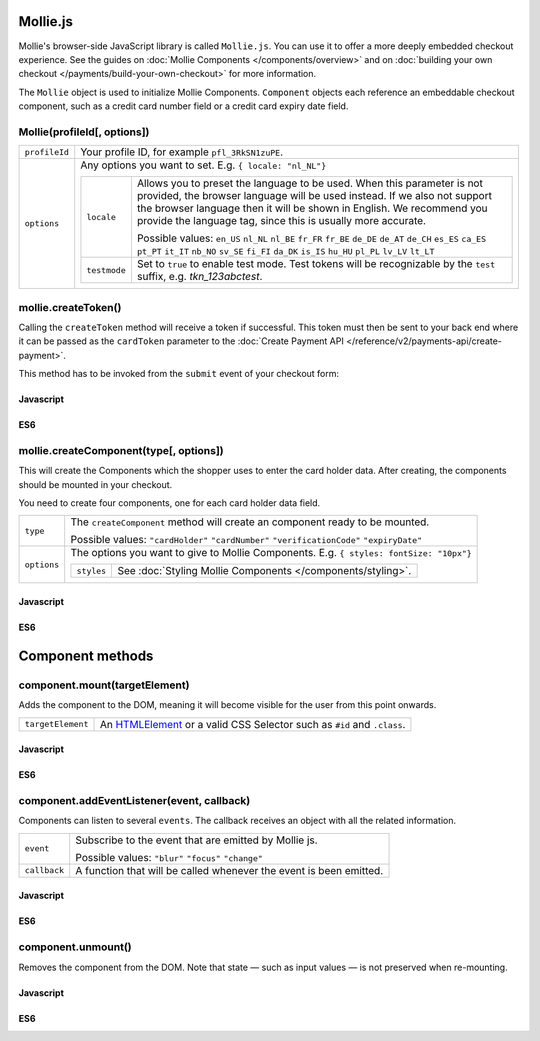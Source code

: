 Mollie.js
=========
.. api-name:: Mollie JavaScript SDK
   :version: 1

.. endpoint::
   :url: https://js.mollie.com/v1/mollie.js

Mollie's browser-side JavaScript library is called ``Mollie.js``. You can use it to offer a more deeply embedded
checkout experience. See the guides on :doc:`Mollie Components </components/overview>` and on
:doc:`building your own checkout </payments/build-your-own-checkout>` for more information.

The ``Mollie`` object is used to initialize Mollie Components. ``Component`` objects each reference an embeddable
checkout component, such as a credit card number field or a credit card expiry date field.

.. _components-mollie-constructor:

Mollie(profileId[, options])
----------------------------
.. list-table::
   :widths: auto

   * - ``profileId``

       .. type:: string
          :required: true

     - Your profile ID, for example ``pfl_3RkSN1zuPE``.

   * - ``options``

       .. type:: options object
          :required: false

     - Any options you want to set. E.g. ``{ locale: "nl_NL"}``

       .. list-table::
          :widths: auto

          * - ``locale``

              .. type:: string
                 :required: false

            - Allows you to preset the language to be used. When this parameter is not provided, the browser language
              will be used instead. If we also not support the browser language then it will be shown in English. We
              recommend you provide the language tag, since this is usually more accurate.

              Possible values: ``en_US`` ``nl_NL`` ``nl_BE`` ``fr_FR`` ``fr_BE`` ``de_DE`` ``de_AT`` ``de_CH`` ``es_ES``
              ``ca_ES`` ``pt_PT`` ``it_IT`` ``nb_NO`` ``sv_SE`` ``fi_FI`` ``da_DK`` ``is_IS`` ``hu_HU`` ``pl_PL``
              ``lv_LV`` ``lt_LT``

          * - ``testmode``

              .. type:: boolean
                 :required: false

            - Set to ``true`` to enable test mode. Test tokens will be recognizable by the ``test`` suffix, e.g.
              `tkn_123abctest`.

.. _components-mollie-create-token:

mollie.createToken()
--------------------
Calling the ``createToken`` method will receive a token if successful. This token must then be sent to your back end
where it can be passed as the ``cardToken`` parameter to the
:doc:`Create Payment API </reference/v2/payments-api/create-payment>`.

This method has to be invoked from the ``submit`` event of your checkout form:

Javascript
^^^^^^^^^^
.. code-block:: js
   :linenos:

    form.addEventListener('submit', e => {
      e.preventDefault();

      mollie.createToken().then(function(result) {
        // Handle the result this can be either result.token or result.error.
      });
    });

ES6
^^^
.. code-block:: js
   :linenos:

   form.addEventListener('submit', async e => {
     e.preventDefault();

     const { token, error } = await mollie.createToken();
   });

.. _components-mollie-create-component:

mollie.createComponent(type[, options])
---------------------------------------
This will create the Components which the shopper uses to enter the card holder data. After creating, the components
should be mounted in your checkout.

You need to create four components, one for each card holder data field.

.. list-table::
   :widths: auto

   * - ``type``

       .. type:: string
          :required: true

     - The ``createComponent`` method will create an component ready to be mounted.

       Possible values: ``"cardHolder"`` ``"cardNumber"`` ``"verificationCode"`` ``"expiryDate"``

   * - ``options``

       .. type:: options object
          :required: false

     - The options you want to give to Mollie Components. E.g. ``{ styles: fontSize: "10px"}``

       .. list-table::
          :widths: auto

          * - ``styles``

              .. type:: styles object
                  :required: false

            - See :doc:`Styling Mollie Components </components/styling>`.

Javascript
^^^^^^^^^^
.. code-block:: js
   :linenos:

    var options = {
                    styles : {
                      base: {
                        color: '#eee',
                        fontSize: '10px',
                        '::placeholder' : {
                          color: 'rgba(68, 68, 68, 0.2)',
                        }
                      }
                    }
                  }

    var cardNumberEl = mollie.createComponent('cardNumber', options)

ES6
^^^
.. code-block:: js
   :linenos:

    const options = {
                      styles : {
                        base: {
                          color: '#eee',
                          fontSize: '10px',
                          '::placeholder' : {
                            color: 'rgba(68, 68, 68, 0.2)',
                          }
                        }
                      }
                    }

    const cardNumberEl = mollie.createComponent('cardNumber', options)

Component methods
=================
.. _components-mollie-component-mount:

component.mount(targetElement)
------------------------------
Adds the component to the DOM, meaning it will become visible for the user from this point onwards.

.. code-block:: HTML
   :linenos:

    <label for="card" >Card label</label>
    <div id="card"></div>

.. list-table::
   :widths: auto

   * - ``targetElement``

       .. type:: HTMLelement|string
          :required: true

     - An `HTMLElement <https://developer.mozilla.org/en-US/docs/Web/API/HTMLElement>`_ or a valid CSS Selector such as
       ``#id`` and ``.class``.

Javascript
^^^^^^^^^^
.. code-block:: js
   :linenos:

    cardNumberEl.mount('#card');

ES6
^^^
.. code-block:: js
   :linenos:

    cardNumberEl.mount('#card');

component.addEventListener(event, callback)
-------------------------------------------
Components can listen to several ``events``. The callback receives an object with all the related information.

.. list-table::
   :widths: auto

   * - ``event``

       .. type:: string
          :required: true

     - Subscribe to the event that are emitted by Mollie js.

       Possible values: ``"blur"`` ``"focus"`` ``"change"``

   * - ``callback``

       .. type:: function
          :required: true

     - A function that will be called whenever the event is been emitted.

Javascript
^^^^^^^^^^
.. code-block:: js
   :linenos:

    var callback = function(event) { console.log('We need a real world example here', event.type) }
    cardNumberEl.addEventListener('change', callback);

ES6
^^^
.. code-block:: js
   :linenos:

    const callback = (event)=> { console.log('We need a real world example here', event.type) }
    cardNumberEl.addEventListener('change', callback);

component.unmount()
-------------------
Removes the component from the DOM. Note that state — such as input values — is not preserved when re-mounting.

Javascript
^^^^^^^^^^
.. code-block:: js
   :linenos:

    cardNumberEl.unmount();

ES6
^^^
.. code-block:: js
   :linenos:

    cardNumberEl.unmount();
